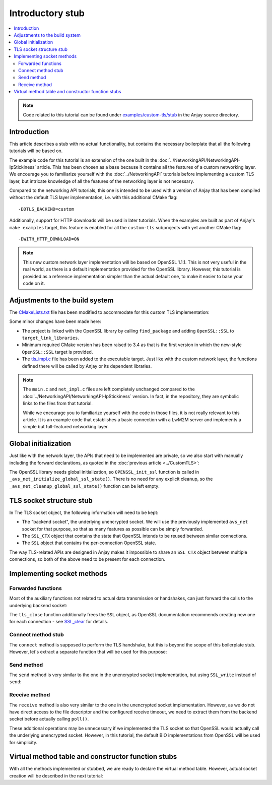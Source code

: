 ..
   Copyright 2017-2022 AVSystem <avsystem@avsystem.com>

   Licensed under the Apache License, Version 2.0 (the "License");
   you may not use this file except in compliance with the License.
   You may obtain a copy of the License at

       http://www.apache.org/licenses/LICENSE-2.0

   Unless required by applicable law or agreed to in writing, software
   distributed under the License is distributed on an "AS IS" BASIS,
   WITHOUT WARRANTIES OR CONDITIONS OF ANY KIND, either express or implied.
   See the License for the specific language governing permissions and
   limitations under the License.

Introductory stub
=================

.. contents:: :local:

.. note::

    Code related to this tutorial can be found under
    `examples/custom-tls/stub
    <https://github.com/AVSystem/Anjay/tree/master/examples/custom-tls/stub>`_
    in the Anjay source directory.

Introduction
------------

This article describes a stub with no actual functionality, but contains the
necessary boilerplate that all the following tutorials will be based on.

The example code for this tutorial is an extension of the one built in the
:doc:`../NetworkingAPI/NetworkingAPI-IpStickiness` article. This has been chosen
as a base because it contains all the features of a custom networking layer. We
encourage you to familiarize yourself with the :doc:`../NetworkingAPI` tutorials
before implementing a custom TLS layer, but intricate knowledge of all the
features of the networking layer is not necessary.

Compared to the networking API tutorials, this one is intended to be used with a
version of Anjay that has been compiled without the default TLS layer
implementation, i.e. with this additional CMake flag::

    -DDTLS_BACKEND=custom

Additionally, support for HTTP downloads will be used in later tutorials. When
the examples are built as part of Anjay's ``make examples`` target, this feature
is enabled for all the ``custom-tls`` subprojects with yet another CMake flag::

    -DWITH_HTTP_DOWNLOAD=ON

.. note::

    This new custom network layer implementation will be based on OpenSSL 1.1.1.
    This is not very useful in the real world, as there is a default
    implementation provided for the OpenSSL library. However, this tutorial is
    provided as a reference implementation simpler than the actual default one,
    to make it easier to base your code on it.

Adjustments to the build system
-------------------------------

The `CMakeLists.txt <https://github.com/AVSystem/Anjay/blob/master/examples/custom-tls/stub/CMakeLists.txt>`_
file has been modified to accommodate for this custom TLS implementation:

.. highlight:: cmake
.. snippet-source:: examples/custom-tls/stub/CMakeLists.txt
    :emphasize-lines: 1, 7, 12-13

    cmake_minimum_required(VERSION 3.4)
    project(custom-tls-stub C)

    set(CMAKE_C_STANDARD 99)

    find_package(anjay REQUIRED)
    find_package(OpenSSL REQUIRED)

    add_executable(${PROJECT_NAME}
                   src/main.c
                   src/net_impl.c
                   src/tls_impl.c)
    target_link_libraries(${PROJECT_NAME} PRIVATE anjay OpenSSL::SSL)

Some minor changes have been made here:

* The project is linked with the OpenSSL library by calling ``find_package``
  and adding ``OpenSSL::SSL`` to ``target_link_libraries``.
* Minimum required CMake version has been raised to 3.4 as that is the first
  version in which the new-style ``OpenSSL::SSL`` target is provided.
* The `tls_impl.c
  <https://github.com/AVSystem/Anjay/blob/master/examples/custom-tls/stub/src/tls_impl.c>`_
  file has been added to the executable target. Just like with the custom
  network layer, the functions defined there will be called by Anjay or its
  dependent libraries.

.. note::

    The ``main.c`` and ``net_impl.c`` files are left completely unchanged
    compared to the :doc:`../NetworkingAPI/NetworkingAPI-IpStickiness` version.
    In fact, in the repository, they are symbolic links to the files from that
    tutorial.

    While we encourage you to familiarize yourself with the code in those files,
    it is not really relevant to this article. It is an example code that
    establishes a basic connection with a LwM2M server and implements a simple
    but full-featured networking layer.

Global initialization
---------------------

Just like with the network layer, the APIs that need to be implemented are
private, so we also start with manually including the forward declarations, as
quoted in the :doc:`previous article <../CustomTLS>`:

.. highlight:: c
.. snippet-source:: examples/custom-tls/stub/src/tls_impl.c

    avs_error_t _avs_net_initialize_global_ssl_state(void);
    void _avs_net_cleanup_global_ssl_state(void);
    avs_error_t _avs_net_create_ssl_socket(avs_net_socket_t **socket,
                                           const void *socket_configuration);
    avs_error_t _avs_net_create_dtls_socket(avs_net_socket_t **socket,
                                            const void *socket_configuration);

The OpenSSL library needs global initialization, so ``OPENSSL_init_ssl``
function is called in ``_avs_net_initialize_global_ssl_state()``. There is no
need for any explicit cleanup, so the ``_avs_net_cleanup_global_ssl_state()``
function can be left empty:

.. highlight:: c
.. snippet-source:: examples/custom-tls/stub/src/tls_impl.c

    avs_error_t _avs_net_initialize_global_ssl_state(void) {
        if (!OPENSSL_init_ssl(OPENSSL_INIT_ADD_ALL_CIPHERS
                                      | OPENSSL_INIT_ADD_ALL_DIGESTS,
                              NULL)) {
            return avs_errno(AVS_EPROTO);
        }
        return AVS_OK;
    }

    void _avs_net_cleanup_global_ssl_state(void) {}

TLS socket structure stub
-------------------------

In The TLS socket object, the following information will need to be kept:

* The "backend socket", the underlying unencrypted socket. We will use the
  previously implemented ``avs_net`` socket for that purpose, so that as many
  features as possible can be simply forwarded.

* The ``SSL_CTX`` object that contains the state that OpenSSL intends to be
  reused between similar connections.

* The ``SSL`` object that contains the per-connection OpenSSL state.

The way TLS-related APIs are designed in Anjay makes it impossible to share an
``SSL_CTX`` object between multiple connections, so both of the above need to be
present for each connection.

.. highlight:: c
.. snippet-source:: examples/custom-tls/stub/src/tls_impl.c

    typedef struct {
        const avs_net_socket_v_table_t *operations;
        avs_net_socket_t *backend_socket;
        SSL_CTX *ctx;
        SSL *ssl;
    } tls_socket_impl_t;

Implementing socket methods
---------------------------

Forwarded functions
^^^^^^^^^^^^^^^^^^^

Most of the auxiliary functions not related to actual data transmission or
handshakes, can just forward the calls to the underlying backend socket:

.. highlight:: c
.. snippet-source:: examples/custom-tls/stub/src/tls_impl.c
    :emphasize-lines: 9-12

    static avs_error_t
    tls_bind(avs_net_socket_t *sock_, const char *address, const char *port) {
        tls_socket_impl_t *sock = (tls_socket_impl_t *) sock_;
        return avs_net_socket_bind(sock->backend_socket, address, port);
    }

    static avs_error_t tls_close(avs_net_socket_t *sock_) {
        tls_socket_impl_t *sock = (tls_socket_impl_t *) sock_;
        if (sock->ssl) {
            SSL_free(sock->ssl);
            sock->ssl = NULL;
        }
        return avs_net_socket_close(sock->backend_socket);
    }

    static avs_error_t tls_shutdown(avs_net_socket_t *sock_) {
        tls_socket_impl_t *sock = (tls_socket_impl_t *) sock_;
        return avs_net_socket_shutdown(sock->backend_socket);
    }

    static avs_error_t tls_cleanup(avs_net_socket_t **sock_ptr) {
        return avs_errno(AVS_ENOTSUP);
    }

    static const void *tls_system_socket(avs_net_socket_t *sock_) {
        tls_socket_impl_t *sock = (tls_socket_impl_t *) sock_;
        return avs_net_socket_get_system(sock->backend_socket);
    }

    static avs_error_t tls_remote_host(avs_net_socket_t *sock_,
                                       char *out_buffer,
                                       size_t out_buffer_size) {
        tls_socket_impl_t *sock = (tls_socket_impl_t *) sock_;
        return avs_net_socket_get_remote_host(sock->backend_socket, out_buffer,
                                              out_buffer_size);
    }

    static avs_error_t tls_remote_hostname(avs_net_socket_t *sock_,
                                           char *out_buffer,
                                           size_t out_buffer_size) {
        tls_socket_impl_t *sock = (tls_socket_impl_t *) sock_;
        return avs_net_socket_get_remote_hostname(sock->backend_socket, out_buffer,
                                                  out_buffer_size);
    }

    static avs_error_t tls_remote_port(avs_net_socket_t *sock_,
                                       char *out_buffer,
                                       size_t out_buffer_size) {
        tls_socket_impl_t *sock = (tls_socket_impl_t *) sock_;
        return avs_net_socket_get_remote_port(sock->backend_socket, out_buffer,
                                              out_buffer_size);
    }

    static avs_error_t tls_local_port(avs_net_socket_t *sock_,
                                      char *out_buffer,
                                      size_t out_buffer_size) {
        tls_socket_impl_t *sock = (tls_socket_impl_t *) sock_;
        return avs_net_socket_get_local_port(sock->backend_socket, out_buffer,
                                             out_buffer_size);
    }

    static avs_error_t tls_get_opt(avs_net_socket_t *sock_,
                                   avs_net_socket_opt_key_t option_key,
                                   avs_net_socket_opt_value_t *out_option_value) {
        tls_socket_impl_t *sock = (tls_socket_impl_t *) sock_;
        return avs_net_socket_get_opt(sock->backend_socket, option_key,
                                      out_option_value);
    }

    static avs_error_t tls_set_opt(avs_net_socket_t *sock_,
                                   avs_net_socket_opt_key_t option_key,
                                   avs_net_socket_opt_value_t option_value) {
        tls_socket_impl_t *sock = (tls_socket_impl_t *) sock_;
        return avs_net_socket_set_opt(sock->backend_socket, option_key,
                                      option_value);
    }

The ``tls_close`` function additionally frees the ``SSL`` object, as OpenSSL
documentation recommends creating new one for each connection - see
`SSL_clear <https://www.openssl.org/docs/man1.1.1/man3/SSL_clear.html>`_ for
details.

Connect method stub
^^^^^^^^^^^^^^^^^^^

The ``connect`` method is supposed to perform the TLS handshake, but this is
beyond the scope of this boilerplate stub. However, let's extract a separate
function that will be used for this purpose:

.. highlight:: c
.. snippet-source:: examples/custom-tls/stub/src/tls_impl.c

    static avs_error_t perform_handshake(tls_socket_impl_t *sock,
                                         const char *host) {
        return avs_errno(AVS_ENOTSUP);
    }

    static avs_error_t
    tls_connect(avs_net_socket_t *sock_, const char *host, const char *port) {
        tls_socket_impl_t *sock = (tls_socket_impl_t *) sock_;
        avs_error_t err;
        if (avs_is_err((
                    err = avs_net_socket_connect(sock->backend_socket, host, port)))
                || avs_is_err((err = perform_handshake(sock, host)))) {
            if (sock->ssl) {
                SSL_free(sock->ssl);
                sock->ssl = NULL;
            }
            avs_net_socket_close(sock->backend_socket);
        }
        return err;
    }

Send method
^^^^^^^^^^^

The ``send`` method is very similar to the one in the unencrypted socket
implementation, but using ``SSL_write`` instead of ``send``:

.. highlight:: c
.. snippet-source:: examples/custom-tls/stub/src/tls_impl.c

    static avs_error_t
    tls_send(avs_net_socket_t *sock_, const void *buffer, size_t buffer_length) {
        tls_socket_impl_t *sock = (tls_socket_impl_t *) sock_;
        int result = SSL_write(sock->ssl, buffer, (int) buffer_length);
        if (result < 0 || (size_t) result < buffer_length) {
            return avs_errno(AVS_EPROTO);
        }
        return AVS_OK;
    }

Receive method
^^^^^^^^^^^^^^

The ``receive`` method is also very similar to the one in the unencrypted socket
implementation. However, as we do not have direct access to the file descriptor
and the configured receive timeout, we need to extract them from the backend
socket before actually calling ``poll()``.

These additional operations may be unnecessary if we implemented the TLS socket
so that OpenSSL would actually call the underlying unencrypted socket. However,
in this tutorial, the default BIO implementations from OpenSSL will be used for
simplicity.

.. highlight:: c
.. snippet-source:: examples/custom-tls/stub/src/tls_impl.c
    :emphasize-lines: 6-13

    static avs_error_t tls_receive(avs_net_socket_t *sock_,
                                   size_t *out_bytes_received,
                                   void *buffer,
                                   size_t buffer_length) {
        tls_socket_impl_t *sock = (tls_socket_impl_t *) sock_;
        const void *fd_ptr = avs_net_socket_get_system(sock->backend_socket);
        avs_net_socket_opt_value_t timeout;
        if (!fd_ptr
                || avs_is_err(avs_net_socket_get_opt(
                           sock->backend_socket, AVS_NET_SOCKET_OPT_RECV_TIMEOUT,
                           &timeout))) {
            return avs_errno(AVS_EBADF);
        }
        struct pollfd pfd = {
            .fd = *(const int *) fd_ptr,
            .events = POLLIN
        };
        int64_t timeout_ms;
        if (avs_time_duration_to_scalar(&timeout_ms, AVS_TIME_MS,
                                        timeout.recv_timeout)) {
            timeout_ms = -1;
        } else if (timeout_ms < 0) {
            timeout_ms = 0;
        }
        if (poll(&pfd, 1, (int) timeout_ms) == 0) {
            return avs_errno(AVS_ETIMEDOUT);
        }
        int bytes_received = SSL_read(sock->ssl, buffer, (int) buffer_length);
        if (bytes_received < 0) {
            return avs_errno(AVS_EPROTO);
        }
        *out_bytes_received = (size_t) bytes_received;
        if (buffer_length > 0 && (size_t) bytes_received == buffer_length) {
            return avs_errno(AVS_EMSGSIZE);
        }
        return AVS_OK;
    }

Virtual method table and constructor function stubs
---------------------------------------------------

With all the methods implemented or stubbed, we are ready to declare the virtual
method table. However, actual socket creation will be described in the next
tutorial:

.. highlight:: c
.. snippet-source:: examples/custom-tls/stub/src/tls_impl.c

    static const avs_net_socket_v_table_t TLS_SOCKET_VTABLE = {
        .connect = tls_connect,
        .send = tls_send,
        .receive = tls_receive,
        .bind = tls_bind,
        .close = tls_close,
        .shutdown = tls_shutdown,
        .cleanup = tls_cleanup,
        .get_system_socket = tls_system_socket,
        .get_remote_host = tls_remote_host,
        .get_remote_hostname = tls_remote_hostname,
        .get_remote_port = tls_remote_port,
        .get_local_port = tls_local_port,
        .get_opt = tls_get_opt,
        .set_opt = tls_set_opt
    };

    avs_error_t _avs_net_create_dtls_socket(avs_net_socket_t **socket_ptr,
                                            const void *configuration) {
        return avs_errno(AVS_ENOTSUP);
    }

    avs_error_t _avs_net_create_ssl_socket(avs_net_socket_t **socket_ptr,
                                           const void *configuration) {
        return avs_errno(AVS_ENOTSUP);
    }
